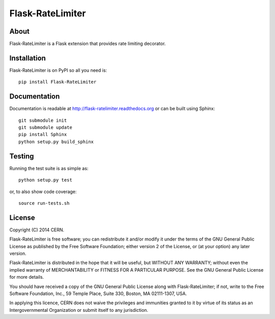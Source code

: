 ===================
 Flask-RateLimiter
===================

.. image:: https://travis-ci.org/inveniosoftware/flask-ratelimiter.png?branch=master
    :target: https://travis-ci.org/inveniosoftware/flask-ratelimiter
.. image:: https://coveralls.io/repos/inveniosoftware/flask-ratelimiter/badge.png?branch=master
    :target: https://coveralls.io/r/inveniosoftware/flask-ratelimiter
.. image:: https://pypip.in/v/Flask-RateLimiter/badge.png
   :target: https://pypi.python.org/pypi/Flask-RateLimiter/
.. image:: https://pypip.in/d/Flask-RateLimiter/badge.png
   :target: https://pypi.python.org/pypi/Flask-RateLimiter/

About
=====
Flask-RateLimiter is a Flask extension that provides rate limiting
decorator.

Installation
============
Flask-RateLimiter is on PyPI so all you need is: ::

    pip install Flask-RateLimiter

Documentation
=============
Documentation is readable at http://flask-ratelimiter.readthedocs.org or can be built using Sphinx: ::

    git submodule init
    git submodule update
    pip install Sphinx
    python setup.py build_sphinx

Testing
=======
Running the test suite is as simple as: ::

    python setup.py test

or, to also show code coverage: ::

    source run-tests.sh

License
=======
Copyright (C) 2014 CERN.

Flask-RateLimiter is free software; you can redistribute it and/or modify it under the terms of the GNU General Public License as published by the Free Software Foundation; either version 2 of the License, or (at your option) any later version.

Flask-RateLimiter is distributed in the hope that it will be useful, but WITHOUT ANY WARRANTY; without even the implied warranty of MERCHANTABILITY or FITNESS FOR A PARTICULAR PURPOSE.  See the GNU General Public License for more details.

You should have received a copy of the GNU General Public License along with Flask-RateLimiter; if not, write to the Free Software Foundation, Inc., 59 Temple Place, Suite 330, Boston, MA 02111-1307, USA.

In applying this licence, CERN does not waive the privileges and immunities granted to it by virtue of its status as an Intergovernmental Organization or submit itself to any jurisdiction.
